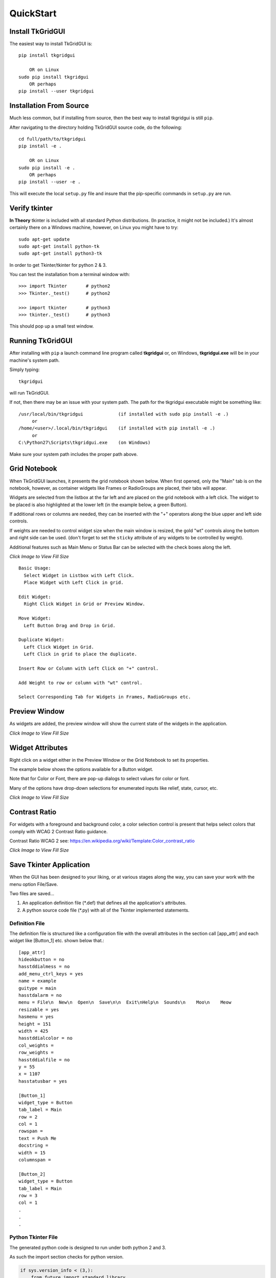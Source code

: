 
.. quickstart

QuickStart
==========

Install TkGridGUI
-----------------

The easiest way to install TkGridGUI is::

    pip install tkgridgui
    
        OR on Linux
    sudo pip install tkgridgui
        OR perhaps
    pip install --user tkgridgui


.. _internal_source_install:

Installation From Source
------------------------

Much less common, but if installing from source, then
the best way to install tkgridgui is still ``pip``.

After navigating to the directory holding TkGridGUI source code, do the following::

    cd full/path/to/tkgridgui
    pip install -e .
    
        OR on Linux
    sudo pip install -e .
        OR perhaps
    pip install --user -e .
    
This will execute the local ``setup.py`` file and insure that the pip-specific commands in ``setup.py`` are run.

Verify tkinter
--------------

**In Theory** tkinter is included with all standard Python distributions.
(In practice, it might not be included.)
It's almost certainly there on a Windows machine, however,
on Linux you might have to try::

    sudo apt-get update
    sudo apt-get install python-tk
    sudo apt-get install python3-tk
    
In order to get Tkinter/tkinter for python 2 & 3.

You can test the installation from a terminal window with::

    >>> import Tkinter       # python2
    >>> Tkinter._test()      # python2
    
    >>> import tkinter       # python3
    >>> tkinter._test()      # python3

This should pop up a small test window.


Running TkGridGUI
-----------------

After installing with ``pip`` a launch command line program called **tkgridgui** or, 
on Windows, **tkgridgui.exe** will be in your machine's system path.

Simply typing::

    tkgridgui

will run TkGridGUI.

If not, then there may be an issue with your system path.
The path for the tkgridgui executable might be something like::

    /usr/local/bin/tkgridgui             (if installed with sudo pip install -e .)
         or 
    /home/<user>/.local/bin/tkgridgui    (if installed with pip install -e .)
         or 
    C:\Python27\Scripts\tkgridgui.exe    (on Windows)

Make sure your system path includes the proper path above.

Grid Notebook
-------------

When TkGridGUI launches, it presents the grid notebook shown below.
When first opened, only the "Main" tab is on the notebook, however, as container widgets
like Frames or RadioGroups are placed, their tabs will appear.

Widgets are selected from the listbox at the far left and are placed on the grid notebook with a left click.
The widget to be placed is also highlighted at the lower left (in the example below, a green Button).

If additional rows or columns are needed, they can be inserted with the "+" operators along the blue upper
and left side controls.

If weights are needed to control widget size when the main window is resized, the gold "wt" controls along
the bottom and right side can be used. (don't forget to set the ``sticky`` attribute of any widgets to be
controlled by weight).

Additional features such as Main Menu or Status Bar can be selected with the check boxes along the left.

.. image:: ./_static/empty_grid_notebook.jpg
    :width: 90%
    
`Click Image to View Fill Size`

::

    Basic Usage: 
      Select Widget in Listbox with Left Click.
      Place Widget with Left Click in grid.

    Edit Widget:
      Right Click Widget in Grid or Preview Window.

    Move Widget:
      Left Button Drag and Drop in Grid.

    Duplicate Widget: 
      Left Click Widget in Grid.
      Left Click in grid to place the duplicate.

    Insert Row or Column with Left Click on "+" control.

    Add Weight to row or column with "wt" control.

    Select Corresponding Tab for Widgets in Frames, RadioGroups etc.


Preview Window
--------------

As widgets are added, the preview window will show the current state of the widgets in the application.

.. image:: ./_static/example_preview_window.jpg
    :width: 80%

.. image:: ./_static/example_grid_notebook.jpg
    :width: 80%
    
`Click Image to View Fill Size`

Widget Attributes
-----------------

Right click on a widget either in the Preview Window or the Grid Notebook to set its properties.

The example below shows the options available for a Button widget.

Note that for Color or Font, there are pop-up dialogs to select values for color or font.

Many of the options have drop-down selections for enumerated inputs like relief, state, cursor, etc.

.. image:: ./_static/edit_button.jpg
    :width: 80%
    
`Click Image to View Fill Size`

Contrast Ratio
--------------

For widgets with a foreground and background color, a color selection control is present that
helps select colors that comply with  WCAG 2 Contrast Ratio guidance.

Contrast Ratio WCAG 2 see: https://en.wikipedia.org/wiki/Template:Color_contrast_ratio


.. image:: ./_static/fg_bg_contrast_editor.jpg
    :width: 80%
    
`Click Image to View Fill Size`

Save Tkinter Application
------------------------

When the GUI has been designed to your liking, or at various stages along the way, you can save
your work with the menu option File/Save. 

Two files are saved...

1) An application definition file (\*.def) that defines all the application's attributes.
2) A python source code file (\*.py) with all of the Tkinter implemented statements.

Definition File
~~~~~~~~~~~~~~~

The definition file is structured like a configuration file with the overall attributes
in the section call [app_attr] and each widget like [Button_1] etc. shown below that.::

    [app_attr]
    hideokbutton = no
    hasstddialmess = no
    add_menu_ctrl_keys = yes
    name = example
    guitype = main
    hasstdalarm = no
    menu = File\n  New\n  Open\n  Save\n\n  Exit\nHelp\n  Sounds\n    Moo\n    Meow
    resizable = yes
    hasmenu = yes
    height = 151
    width = 425
    hasstddialcolor = no
    col_weights = 
    row_weights = 
    hasstddialfile = no
    y = 55
    x = 1107
    hasstatusbar = yes

    [Button_1]
    widget_type = Button
    tab_label = Main
    row = 2
    col = 1
    rowspan = 
    text = Push Me
    docstring = 
    width = 15
    columnspan = 

    [Button_2]
    widget_type = Button
    tab_label = Main
    row = 3
    col = 1
    .
    .
    .

Python Tkinter File
~~~~~~~~~~~~~~~~~~~

The generated python code is designed to run under both python 2 and 3.

As such the import section checks for python version.

.. code-block:: python

    if sys.version_info < (3,):
        from future import standard_library
        standard_library.install_aliases()
        from ttk import Combobox, Progressbar, Separator, Treeview, Notebook
    else:
        from tkinter.ttk import Combobox, Progressbar, Separator, Treeview, Notebook

    from tkinter import *

All of the widgets are created by their own ``make`` method in order to organize the code.


.. code-block:: python


        self.make_Button_1( self.grid_frame ) #  Button: Push Me : at Main(2,1)
        self.make_Button_2( self.grid_frame ) #  Button: Say Hello : at Main(3,1)
        self.make_Entry_1( self.grid_frame )  #  Entry:  at Main(4,2)
        self.make_Entry_2( self.grid_frame )  #  Entry:  at Main(5,2)
        self.make_Label_1( self.grid_frame )  #  Label: My dog has fleas : at Main(6,3)
        self.make_Label_2( self.grid_frame )  #  Label: Now is not the time for barking : at Main(7,3)

Menu items create keyboard accelerator keys by default.


.. code-block:: python


        # use both upper and lower characters for keyboard accelerator options.
        self.master.bind("<Control-N>", lambda event: self.menu_File_New())
        self.master.bind("<Control-n>", lambda event: self.menu_File_New())
        self.master.bind("<Control-O>", lambda event: self.menu_File_Open())
        self.master.bind("<Control-o>", lambda event: self.menu_File_Open())
        self.master.bind("<Control-S>", lambda event: self.menu_File_Save())
        self.master.bind("<Control-s>", lambda event: self.menu_File_Save())
        self.master.bind("<Control-E>", lambda event: self.menu_File_Exit())
        self.master.bind("<Control-e>", lambda event: self.menu_File_Exit())


User Code Areas
~~~~~~~~~~~~~~~

In general the generated python code is intended to be augmented with user code.

That user code is protected from change at each TkGridGUI Save command by placing it in 
``protected user code`` areas.

For example, each widget's ``make`` method has an area for user code marked by comments so that save operations
do not overwrite customizations to the basic generated python code.

In the Button_1 example below, the text, width, row and column attributes will be overwritten
every time TkGridGUI saves the file.

The bind command, however, will not be overwritten because it is in the ``protected user code`` area.


.. code-block:: python

    # TkGridGUI generated code. DO NOT EDIT THE FOLLOWING. section "make_Button_1"
    def make_Button_1(self, frame):
        """      Button: Push Me : at Main(2,1)"""
        self.Button_1 = Button( frame , text="Push Me", width="15")
        self.Button_1.grid(row=2, column=1)

        # >>>>>>insert any user code below this comment for section "make_Button_1"

        self.Button_1.bind("<ButtonRelease-1>", self.Button_1_Click)

The same idea applies to the Button_1_Click method.  

When the button is clicked, the user code will
be executed and that code is protected from overwrite from TkGridGUI.

.. code-block:: python

    # TkGridGUI generated code. DO NOT EDIT THE FOLLOWING. section "Button_1_Click"
    def Button_1_Click(self, event): #bind method for component ID=Button_1
        """      Button: Push Me : at Main(2,1)"""
        
        # >>>>>>insert any user code below this comment for section "Button_1_Click"
        # replace, delete, or comment-out the following
        print( "executed method Button_1_Click" )
        self.statusMessage.set("executed method Button_1_Click")

User code is protected for the automatically generated StringVar callback routines.

Whenever the value of the `Entry_1_StringVar` changes, this method is called.

.. code-block:: python

    # TkGridGUI generated code. DO NOT EDIT THE FOLLOWING. section "Entry_1_StringVar_traceName"
    def Entry_1_StringVar_Callback(self, varName, index, mode):
        """       Entry:  at Main(4,2)"""

        # >>>>>>insert any user code below this comment for section "Entry_1_StringVar_traceName"
        # replace, delete, or comment-out the following
        print( "Entry_1_StringVar_Callback varName, index, mode",varName, index, mode )
        self.statusMessage.set("    Entry_1_StringVar = "+self.Entry_1_StringVar.get())
        print( "    new StringVar value =",self.Entry_1_StringVar.get() )


The automatically generated Menu routines also have user code areas.

Placing user menu logic in the ``protected user code`` area prevents TkGridGUI from overwriting
it on Save operations.

.. code-block:: python

    # TkGridGUI generated code. DO NOT EDIT THE FOLLOWING. section "menu_File_New"
    def menu_File_New(self):
        
        # >>>>>>insert any user code below this comment for section "menu_File_New"
        # replace, delete, or comment-out the following
        self.statusMessage.set("called menu_File_New")
        print( "called menu_File_New" )



